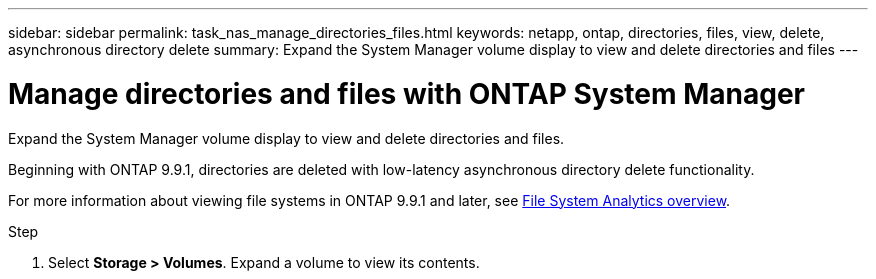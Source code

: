 ---
sidebar: sidebar
permalink: task_nas_manage_directories_files.html
keywords: netapp, ontap, directories, files, view, delete, asynchronous directory delete
summary: Expand the System Manager volume display to view and delete directories and files
---

= Manage directories and files with ONTAP System Manager
:toclevels: 1
:hardbreaks:
:nofooter:
:icons: font
:linkattrs:
:imagesdir: ./media/

[.lead]
Expand the System Manager volume display to view and delete directories and files.

Beginning with ONTAP 9.9.1, directories are deleted with low-latency asynchronous directory delete functionality.

For more information about viewing file systems in ONTAP 9.9.1 and later, see link:concept_nas_file_system_analytics_overview.html[File System Analytics overview].

.Step

. Select *Storage > Volumes*. Expand a volume to view its contents.

// 2025 June 16, ONTAPDOC-3078
//2021-05-03, BURT 1382699
